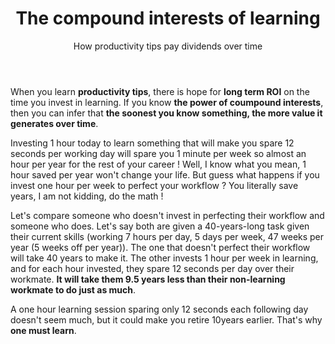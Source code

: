 #+TITLE: The compound interests of learning
#+SUBTITLE: How productivity tips pay dividends over time
#+DATE_CREATED: <2021-02-01>
#+DATE_UPDATED: <2024-02-06>
#+LAYOUT: post

When you learn *productivity tips*, there is hope for *long term ROI* on
the time you invest in learning. If you know *the power of coumpound
interests*, then you can infer that *the soonest you know something,
the more value it generates over time*.

Investing 1 hour today to learn something that will make you spare 12
seconds per working day will spare you 1 minute per week so almost an hour
per year for the rest of your career ! Well, I know what you mean, 1
hour saved per year won't change your life. But guess what happens if you
invest one hour per week to perfect your workflow ? You literally
save years, I am not kidding, do the math !

Let's compare someone who doesn't invest in perfecting their
workflow and someone who does. Let's say both are given a
40-years-long task given their current skills (working 7 hours per
day, 5 days per week, 47 weeks per year (5 weeks off per year)). The
one that doesn't perfect their workflow will take 40 years to make it.
The other invests 1 hour per week in learning, and for each hour
invested, they spare 12 seconds per day over their workmate. *It will take
them 9.5 years less than their non-learning workmate to do just as much*.

A one hour learning session sparing only 12 seconds each
following day doesn't seem much, but it could make you retire 10years earlier. That's why *one must learn*.
